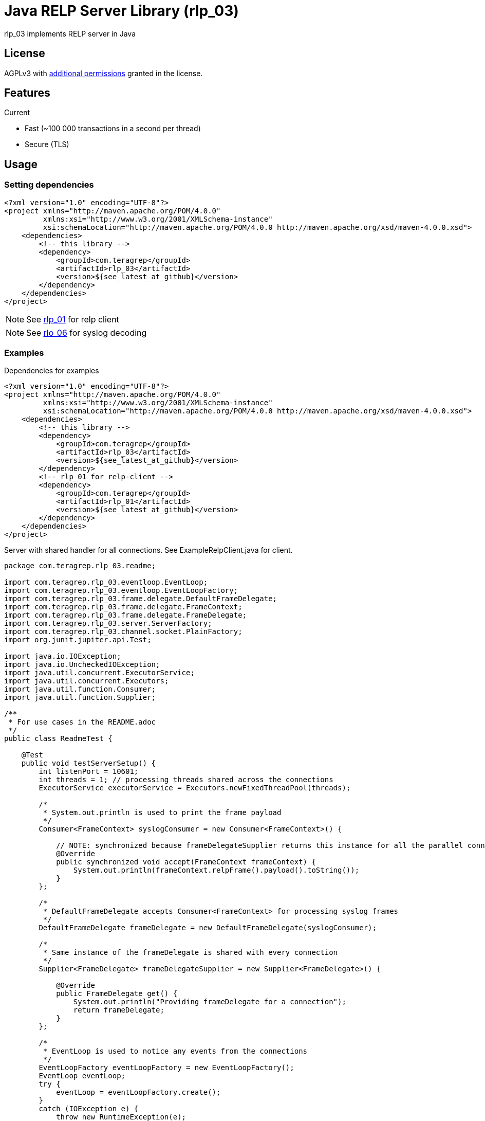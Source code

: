 = Java RELP Server Library (rlp_03)

rlp_03 implements RELP server in Java

== License
AGPLv3 with link:https://github.com/teragrep/rlp_03/blob/master/LICENSE#L665-L670[additional permissions] granted in the license.

== Features
Current

- Fast (~100 000 transactions in a second per thread)
- Secure (TLS)

== Usage
=== Setting dependencies
[source, xml]
----
<?xml version="1.0" encoding="UTF-8"?>
<project xmlns="http://maven.apache.org/POM/4.0.0"
         xmlns:xsi="http://www.w3.org/2001/XMLSchema-instance"
         xsi:schemaLocation="http://maven.apache.org/POM/4.0.0 http://maven.apache.org/xsd/maven-4.0.0.xsd">
    <dependencies>
        <!-- this library -->
        <dependency>
            <groupId>com.teragrep</groupId>
            <artifactId>rlp_03</artifactId>
            <version>${see_latest_at_github}</version>
        </dependency>
    </dependencies>
</project>
----

NOTE: See https://github.com/teragrep/rlp_01[rlp_01] for relp client

NOTE: See https://github.com/teragrep/rlo_06[rlo_06] for syslog decoding

=== Examples

Dependencies for examples

[source, xml]
----
<?xml version="1.0" encoding="UTF-8"?>
<project xmlns="http://maven.apache.org/POM/4.0.0"
         xmlns:xsi="http://www.w3.org/2001/XMLSchema-instance"
         xsi:schemaLocation="http://maven.apache.org/POM/4.0.0 http://maven.apache.org/xsd/maven-4.0.0.xsd">
    <dependencies>
        <!-- this library -->
        <dependency>
            <groupId>com.teragrep</groupId>
            <artifactId>rlp_03</artifactId>
            <version>${see_latest_at_github}</version>
        </dependency>
        <!-- rlp_01 for relp-client -->
        <dependency>
            <groupId>com.teragrep</groupId>
            <artifactId>rlp_01</artifactId>
            <version>${see_latest_at_github}</version>
        </dependency>
    </dependencies>
</project>
----

Server with shared handler for all connections. See ExampleRelpClient.java for client.

[source,java]
----
package com.teragrep.rlp_03.readme;

import com.teragrep.rlp_03.eventloop.EventLoop;
import com.teragrep.rlp_03.eventloop.EventLoopFactory;
import com.teragrep.rlp_03.frame.delegate.DefaultFrameDelegate;
import com.teragrep.rlp_03.frame.delegate.FrameContext;
import com.teragrep.rlp_03.frame.delegate.FrameDelegate;
import com.teragrep.rlp_03.server.ServerFactory;
import com.teragrep.rlp_03.channel.socket.PlainFactory;
import org.junit.jupiter.api.Test;

import java.io.IOException;
import java.io.UncheckedIOException;
import java.util.concurrent.ExecutorService;
import java.util.concurrent.Executors;
import java.util.function.Consumer;
import java.util.function.Supplier;

/**
 * For use cases in the README.adoc
 */
public class ReadmeTest {

    @Test
    public void testServerSetup() {
        int listenPort = 10601;
        int threads = 1; // processing threads shared across the connections
        ExecutorService executorService = Executors.newFixedThreadPool(threads);

        /*
         * System.out.println is used to print the frame payload
         */
        Consumer<FrameContext> syslogConsumer = new Consumer<FrameContext>() {

            // NOTE: synchronized because frameDelegateSupplier returns this instance for all the parallel connections
            @Override
            public synchronized void accept(FrameContext frameContext) {
                System.out.println(frameContext.relpFrame().payload().toString());
            }
        };

        /*
         * DefaultFrameDelegate accepts Consumer<FrameContext> for processing syslog frames
         */
        DefaultFrameDelegate frameDelegate = new DefaultFrameDelegate(syslogConsumer);

        /*
         * Same instance of the frameDelegate is shared with every connection
         */
        Supplier<FrameDelegate> frameDelegateSupplier = new Supplier<FrameDelegate>() {

            @Override
            public FrameDelegate get() {
                System.out.println("Providing frameDelegate for a connection");
                return frameDelegate;
            }
        };

        /*
         * EventLoop is used to notice any events from the connections
         */
        EventLoopFactory eventLoopFactory = new EventLoopFactory();
        EventLoop eventLoop;
        try {
            eventLoop = eventLoopFactory.create();
        }
        catch (IOException e) {
            throw new RuntimeException(e);
        }

        Thread eventLoopThread = new Thread(eventLoop);
        /*
         * eventLoopThread must run, otherwise serverFactory.create will hang
         */
        eventLoopThread.start();

        /*
         * ServerFactory is used to create server instances
         */
        ServerFactory serverFactory = new ServerFactory(
                eventLoop,
                executorService,
                new PlainFactory(),
                frameDelegateSupplier
        );

        try {
            serverFactory.create(listenPort);
            System.out.println("server started at port <" + listenPort + ">");
        }
        catch (IOException ioException) {
            throw new UncheckedIOException(ioException);
        }

        /*
         * Send Hello, World! via rlp_01
         */
        new ExampleRelpClient(listenPort).send("Hello, World!");

        /*
         * Stop eventLoop
         */
        eventLoop.stop();

        /*
         * Wait for stop to complete
         */
        try {
            eventLoopThread.join();
        }
        catch (InterruptedException interruptedException) {
            throw new RuntimeException(interruptedException);
        }
        System.out.println("server stopped at port <" + listenPort + ">");

        /*
         * Close the frameDelegate
         */
        try {
            frameDelegate.close();
        }
        catch (Exception e) {
            throw new RuntimeException(e);
        }
        executorService.shutdown();
    }
}
----

If a separate handler is required for each connection which doesn’t need to be a thread-safe, create a new FrameDelegate in the Supplier<FrameDelegate>

[source, java]
----
        Supplier<FrameDelegate> frameDelegateSupplier = () -> {
            System.out.println("Providing frameDelegate for a connection");
            return new DefaultFrameDelegate(frameContext -> System.out.println(frameContext.relpFrame().payload().toString()));
        };
----

If a deferred handler is required for command processing, pass custom RelpEvent implementation to DefaultFrameDelegate via the Map<String, RelpEvent> constructor. See ReadmeDeferredTest.java for an example.

== Contributing
 
// Change the repository name in the issues link to match with your project's name
 
You can involve yourself with our project by https://github.com/teragrep/rlp_03/issues/new/choose[opening an issue] or submitting a pull request.
 
Contribution requirements:
 
. *All changes must be accompanied by a new or changed test.* If you think testing is not required in your pull request, include a sufficient explanation as why you think so.
. Security checks must pass
. Pull requests must align with the principles and http://www.extremeprogramming.org/values.html[values] of extreme programming.
. Pull requests must follow the principles of Object Thinking and Elegant Objects (EO).
 
Read more in our https://github.com/teragrep/teragrep/blob/main/contributing.adoc[Contributing Guideline].
 
=== Contributor License Agreement
 
Contributors must sign https://github.com/teragrep/teragrep/blob/main/cla.adoc[Teragrep Contributor License Agreement] before a pull request is accepted to organization's repositories.
 
You need to submit the CLA only once. After submitting the CLA you can contribute to all Teragrep's repositories. 
